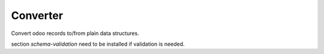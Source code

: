 =========
Converter
=========

.. |maturity| image:: https://img.shields.io/badge/maturity-Stable-green.png
    :target: https://odoo-community.org/page/development-status
    :alt: Stable
.. |license| image:: https://img.shields.io/badge/licence-AGPL--3-blue.svg
    :target: http://www.gnu.org/licenses/agpl-3.0-standalone.html
    :alt: License: AGPL-3
.. |ruff| image:: https://img.shields.io/endpoint?url=https://raw.githubusercontent.com/astral-sh/ruff/main/assets/badge/v2.json
    :target: https://github.com/astral-sh/ruff
    :alt: Ruff
.. |prettier| image:: https://img.shields.io/badge/code_style-prettier-ff69b4.svg?style=flat-square
    :target: https://github.com/prettier/prettier
    :alt: Prettier

|maturity| |license| |ruff| |prettier|

Convert odoo records to/from plain data structures.

section *schema-validation* need to be installed if validation is needed.
